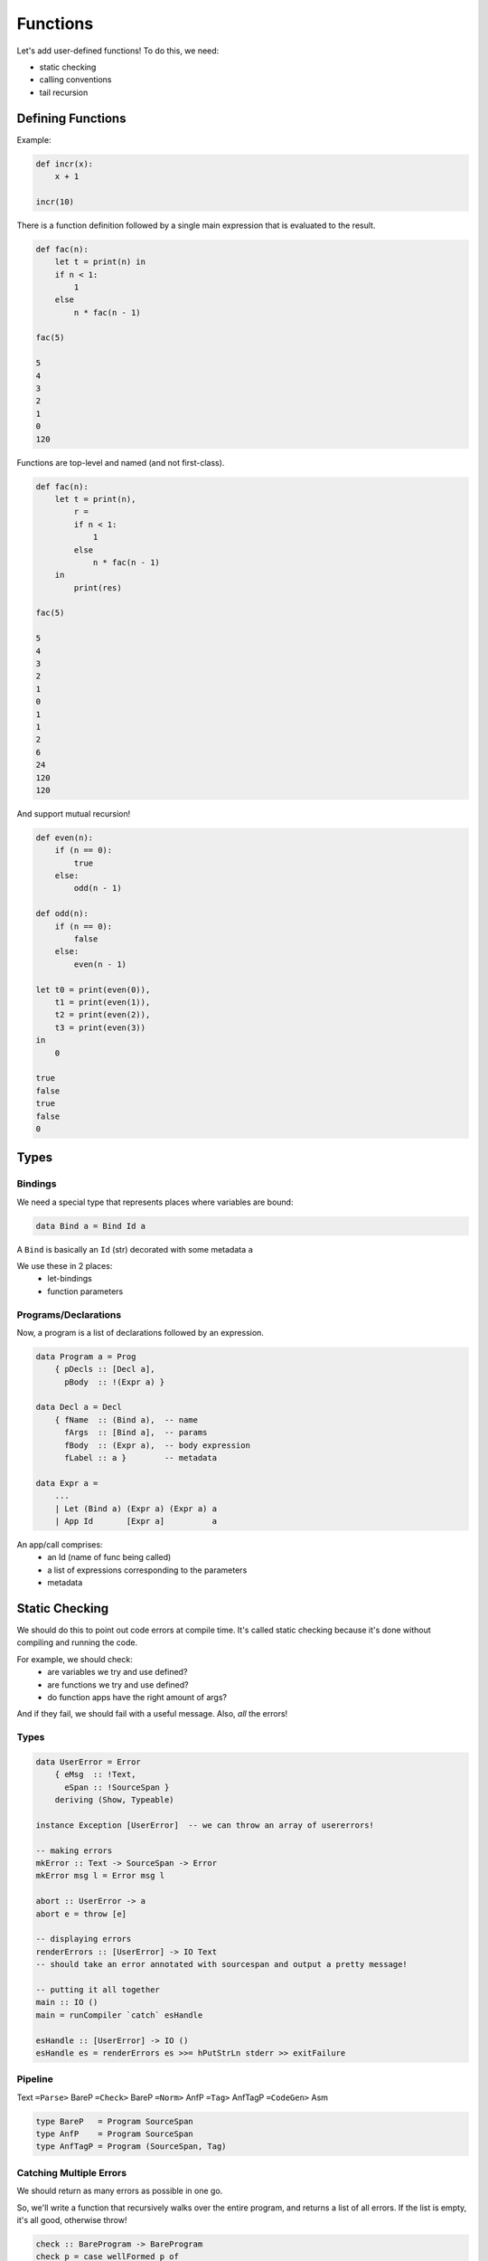 Functions
=========

Let's add user-defined functions! To do this, we need:

- static checking
- calling conventions
- tail recursion

Defining Functions
------------------
Example:

.. code-block:: haskell

    def incr(x):
        x + 1

    incr(10)

There is a function definition followed by a single main expression that is evaluated to the result.

.. code-block:: haskell

    def fac(n):
        let t = print(n) in
        if n < 1:
            1
        else
            n * fac(n - 1)

    fac(5)

    5
    4
    3
    2
    1
    0
    120

Functions are top-level and named (and not first-class).

.. code-block:: haskell

    def fac(n):
        let t = print(n),
            r =
            if n < 1:
                1
            else
                n * fac(n - 1)
        in
            print(res)

    fac(5)

    5
    4
    3
    2
    1
    0
    1
    1
    2
    6
    24
    120
    120

And support mutual recursion!

.. code-block:: haskell

    def even(n):
        if (n == 0):
            true
        else:
            odd(n - 1)

    def odd(n):
        if (n == 0):
            false
        else:
            even(n - 1)

    let t0 = print(even(0)),
        t1 = print(even(1)),
        t2 = print(even(2)),
        t3 = print(even(3))
    in
        0

    true
    false
    true
    false
    0

Types
-----

Bindings
^^^^^^^^
We need a special type that represents places where variables are bound:

.. code-block:: haskell

    data Bind a = Bind Id a

A ``Bind`` is basically an ``Id`` (str) decorated with some metadata ``a``

We use these in 2 places:
    - let-bindings
    - function parameters

Programs/Declarations
^^^^^^^^^^^^^^^^^^^^^
Now, a program is a list of declarations followed by an expression.

.. code-block:: haskell

    data Program a = Prog
        { pDecls :: [Decl a],
          pBody  :: !(Expr a) }

    data Decl a = Decl
        { fName  :: (Bind a),  -- name
          fArgs  :: [Bind a],  -- params
          fBody  :: (Expr a),  -- body expression
          fLabel :: a }        -- metadata

    data Expr a =
        ...
        | Let (Bind a) (Expr a) (Expr a) a
        | App Id       [Expr a]          a

An app/call comprises:
    - an Id (name of func being called)
    - a list of expressions corresponding to the parameters
    - metadata

Static Checking
---------------
We should do this to point out code errors at compile time. It's called static checking because it's done without
compiling and running the code.

For example, we should check:
    - are variables we try and use defined?
    - are functions we try and use defined?
    - do function apps have the right amount of args?

And if they fail, we should fail with a useful message. Also, *all* the errors!

Types
^^^^^

.. code-block:: haskell

    data UserError = Error
        { eMsg  :: !Text,
          eSpan :: !SourceSpan }
        deriving (Show, Typeable)

    instance Exception [UserError]  -- we can throw an array of usererrors!

    -- making errors
    mkError :: Text -> SourceSpan -> Error
    mkError msg l = Error msg l

    abort :: UserError -> a
    abort e = throw [e]

    -- displaying errors
    renderErrors :: [UserError] -> IO Text
    -- should take an error annotated with sourcespan and output a pretty message!

    -- putting it all together
    main :: IO ()
    main = runCompiler `catch` esHandle

    esHandle :: [UserError] -> IO ()
    esHandle es = renderErrors es >>= hPutStrLn stderr >> exitFailure

Pipeline
^^^^^^^^
Text ``=Parse>`` BareP ``=Check>`` BareP ``=Norm>`` AnfP ``=Tag>`` AnfTagP ``=CodeGen>`` Asm

.. code-block:: haskell

    type BareP   = Program SourceSpan
    type AnfP    = Program SourceSpan
    type AnfTagP = Program (SourceSpan, Tag)

Catching Multiple Errors
^^^^^^^^^^^^^^^^^^^^^^^^
We should return as many errors as possible in one go.

So, we'll write a function that recursively walks over the entire program, and returns a list of all errors.
If the list is empty, it's all good, otherwise throw!

.. code-block:: haskell

    check :: BareProgram -> BareProgram
    check p = case wellFormed p of
        [] -> p
        es -> throw es

    wellFormed :: BareProgram -> [UserError]
    wellFormed (Prog ds e)
        = duplicateFunErrors ds
        ++ concatMap (wellFormedD fEnv) ds
        ++ wellFormedE fEnv emptyEnv e
        where
            fEnv = fromListEnv [(bindId f, length xs)
                                | Decl f xs _ _ <- ds]

``wellFormed`` does:
    - creates a map ``fEnv`` from function names to arity (num args)
    - computes the errors for each declaration given ``fEnv``
    - concatenates the resulting list of errors

Example: let's look for unbound variables and undefined functions.

.. code-block:: haskell

    wellFormedD :: FunEnv -> BareDecl -> [UserError]
    wellFormedD fEnv (Decl _ xs e _) = wellFormedE fEnv vEnv e
        where
            vEnv = addsEnv xs emptyEnv

and ``wellFormedE`` takes the function parameters and list of declared functions, and traverses the expression:
    - at each ``Let x e1 e2``, add ``x`` to ``vEnv`` and check ``e2``
    - at each var use ``Id x``, check if the ``x`` is in ``vEnv`` and if not, create an error
    - at each call ``App f es``, check if the function is in ``fEnv``

.. code-block:: haskell

    wellFormedE :: FunEnv -> Env -> Bare -> [UserError]
    wellFormedE fEnv vEnv0 e = go vEnv0 e
        where
            gos vEnv es               = concatMap (go vEnv) es
            go _ (Boolean {})         = []
            go _ (Number n l)         = []
            go vEnv (Id x l)          = unboundVarErrors vEnv x l
            go vEnv (Prim1 _ e _)     = go vEnv e
            go vEnv (Prim2 _ e1 e2 _) = gos vEnv [e1, e2]
            go vEnv (If e1 e2 e3 _)   = gos vEnv [e1, e2, e3]
            go vEnv (Let x e1 e2 _)   = go vEnv e1
                                     ++ go (addEnv x vEnv) e2
            go vEnv (App f es l)      = unboundFunErrors fEnv f l
                                     ++ gos vEnv es

**Quiz**: https://tiny.cc/cse110a-wellform-ind -> C

**Quiz**: https://tiny.cc/cse110a-wellform2-ind -> C (or E if you care about arg names being the same as func names)

**Quiz**: https://tiny.cc/cse110a-wellform3-ind -> B

**Quiz**: https://tiny.cc/cse110a-wellform4-ind -> A

Compiling
---------

Text ``=Parse>`` BareP ``=Check>`` BareP ``=Norm>`` AnfP ``=Tag>`` AnfTagP ``=CodeGen>`` Asm

.. code-block:: haskell

    type BareP   = Program SourceSpan
    type AnfP    = Program SourceSpan
    type AnfTagP = Program (SourceSpan, Tag)

Tagging
^^^^^^^
Now, the tag phase needs to tag function bodies too.

Norm
^^^^
Also, each body of each function is normalized to ANF. Additionally, the **arguments to function calls** need to be
in immediate form.

CodeGen
^^^^^^^
So now, how do we compile definitions and calls?

- Definitions: each definition is compiled into a labeled block of ``Asm`` that implements the body.
- Calls: each call of ``f(args)`` will execute the block labeled ``f``
    - what about parameters?

We need to use the stack to pass parameters (``EBP + 4 * (n + 1)``) and store local vars (``EBP - 4 * n``)

Note that params are at ``4 * (n+1)`` because the return address is at ``EBP+4``.

So, we need to:
    - ensure that esp and ebp are properly managed
    - compile the ``Body`` with initial ``Env`` mapping parameters to ``-2``, ``-3``, etc (i.e. ``-(n+1)``)

Calls
"""""

- Before the call, ``push`` the parameter values onto the stack in reverse order
- Call the appropriate function using its label
- After the call, clear the stack by incrementing esp (to get rid of the parameters)

Types
^^^^^

.. code-block:: haskell

    data Label =
        ...
        | DefFun Id         -- asm label for functions

    data Arg =
        ...
        | Sized Size Arg    -- sized arg

    data Sized = DWordPtr   -- usually everything is just a double word

Implementation
^^^^^^^^^^^^^^

.. code-block:: haskell

    -- compiles Programs, Decls, and Exprs respectively
    compileProg :: AnfTagP -> Asm
    compileDecl :: AnfTagD -> Asm
    compileExpr :: Env -> AnfTagE -> Asm

    compileBody :: Env -> AnfTagE -> Asm    -- helper to manage the C calling convention

.. code-block:: haskell

    compileProg :: AnfTagP -> Asm
    compileProg (Prog ds e)
        = compileBody emptyEnv e
        ++ concatMap compileDecl ds     -- the labels come after the main!

    -- decl
    compileDecl :: AnfTagD -> Asm
    compileDecl (Decl f xs e _)
        = ILabel (DefFun (bindId f))
        : compileBody (paramsEnv xs) e

    paramsEnv :: [Bind a] -> Env
    paramsEnv xs = fromListEnv (zip xids [-2, -3..])
        where
            xids = map bindId xs

    -- body
    compileBody :: Env -> AnfTagE -> Asm
    compileBody env e
        = entryCode e
        ++ compileExpr env e
        ++ exitCode
        ++ [IRet]

    entryCode :: AnfTagE -> Asm
    entryCode e = [ IPush (Reg EBP),
                    IMov (Reg EBP) (Reg ESP),
                    ISub (Reg ESP) (Const 4 * n) ]
        where
            n = countVars e

    exitCode :: Asm
    exitCode = [ IMov (Reg ESP) (Reg EBP),
                 IPop (Reg EBP) ]

    -- calls
    compileExpr :: Env -> AnfTagE -> Asm
    compileExpr env (App f vs _)
        = call (DefFun f) [param env v | v <- vs]

    param :: Env -> ImmE -> Arg
    param env v = Sized DWordPtr (immArg env v)

    call :: Label -> [Arg] -> [Instruction]
    call l as = [ IPush (Sized DWordPtr (argAsm a)) | a <- (reversed as) ]  -- push args in reverse order
              ++ [ ICall l,                                                 -- call
                   IAdd (Reg ESP) (Const (length as)) ]                     -- clear params from stack

Compiling Tail Calls
""""""""""""""""""""
What about really big recursion, like:

.. code-block:: haskell

    def sumTo(n):
        if n < 1:
            n
        else:
            n + sumTo(n - 1)

    sumTo(10000)

We can make this tail recursive (the recursive call is the final thing):

.. code-block:: haskell

    def loop(r, i):
        if (0 <= i):
            let rr = r + i,
                ii = i - 1
            in
                loop(rr, ii)
        else:
            r

    def sumTo(n):
        loop(0, n)

    sumTo(10000)

This lets us make the recursive call in place instead of having to make stack frames for each call.

Instead of using ``call`` to make the new call, we can just:

- move the call's arguments to the same stack position as the current args
- free current stack space by resetting esp/ebp
- jump back to the start of the function

.. code-block:: text

    mov eax, [ebp-8]    # overwrite i with ii
    mov [ebp+12], eax
    mov eax, [ebp-4]    # overwrite r with rr
    mov [ebp+8],  eax
    mov esp, ebp        # "free" stack frame
    pop ebp
    jmp def_loop        # jump to function start

But to do this, we need to:
    - identify tail calls in the source expr
    - compile the tail calls like this.

But let's not do that during codegen.

Text ``=Parse>`` BareP ``=Check>`` BareP ``=Norm>`` AnfP ``=Tag>`` AnfTagP ``=Tails>`` AnfTagTlP ``=CodeGen>`` Asm

.. code-block:: haskell

    type BareP   = Program SourceSpan
    type AnfP    = Program SourceSpan
    type AnfTagP = Program (SourceSpan, Tag)
    type AnfTagTlP = Program ((SourceSpan, Tag), Bool)  -- each call is "tail" or not
